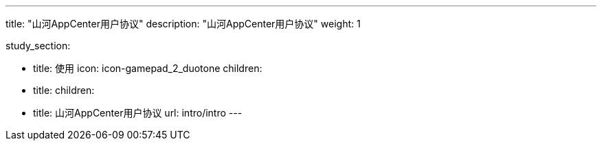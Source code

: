 ---
title: "山河AppCenter用户协议"
description: "山河AppCenter用户协议"
weight: 1


study_section:

  - title: 使用
    icon: icon-gamepad_2_duotone
    children:
      - title: 
        children:
          - title: 山河AppCenter用户协议
            url: intro/intro
---